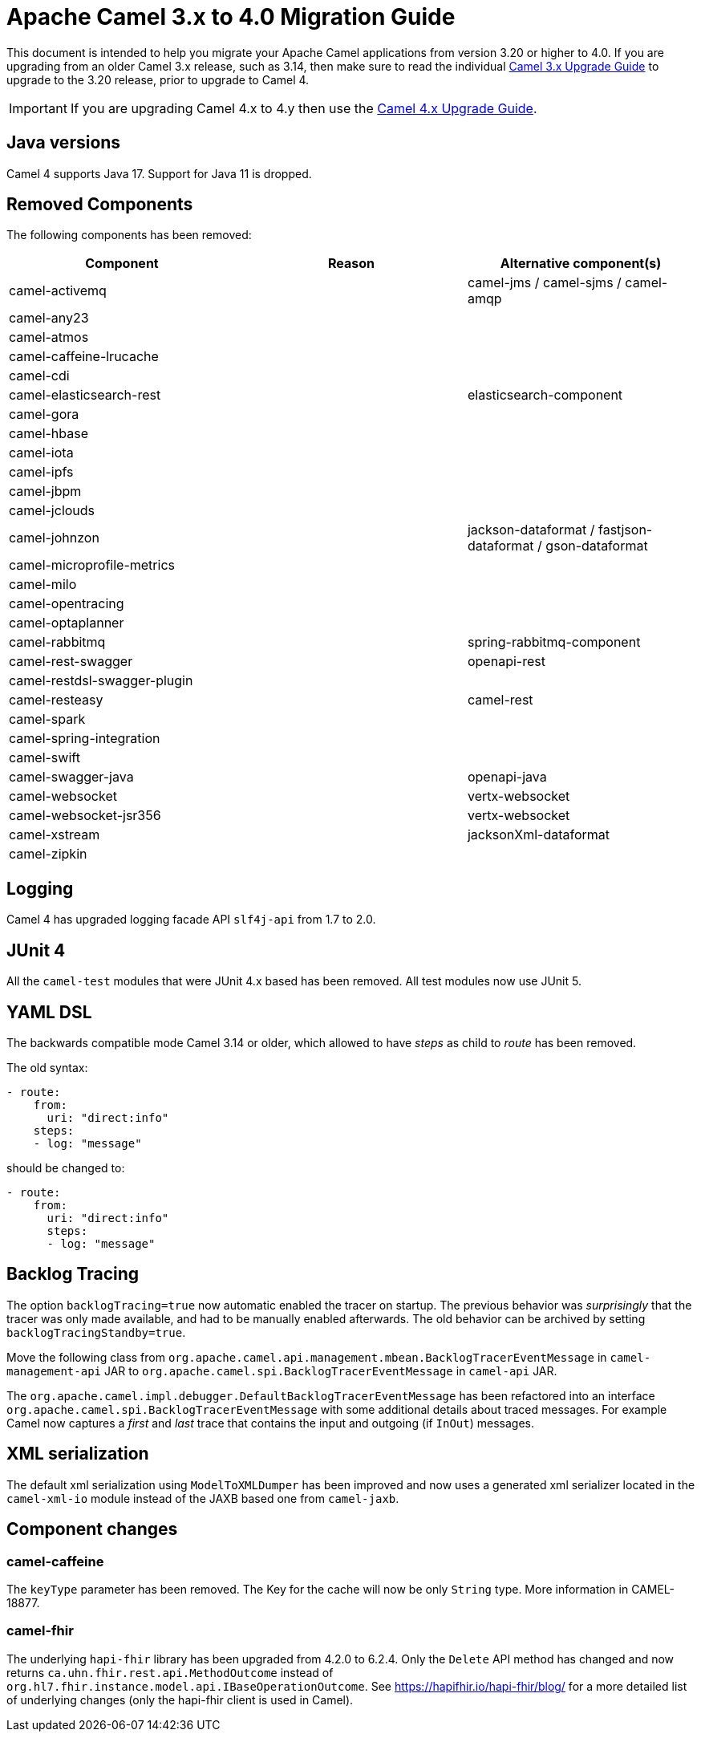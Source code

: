 = Apache Camel 3.x to 4.0 Migration Guide

This document is intended to help you migrate your Apache Camel applications
from version 3.20 or higher to 4.0. If you are upgrading from an older Camel 3.x release,
such as 3.14, then make sure to read the individual xref:camel-3x-upgrade-guide.adoc[Camel 3.x Upgrade Guide]
to upgrade to the 3.20 release, prior to upgrade to Camel 4.

IMPORTANT: If you are upgrading Camel 4.x to 4.y then use the
xref:camel-4x-upgrade-guide.adoc[Camel 4.x Upgrade Guide].

== Java versions

Camel 4 supports Java 17. Support for Java 11 is dropped.

== Removed Components

The following components has been removed:

[options="header"]
|===
| Component | Reason | Alternative component(s)                                           
| camel-activemq               |        | camel-jms / camel-sjms / camel-amqp                        
| camel-any23                  |        |                                                        
| camel-atmos                  |        |                                                        
| camel-caffeine-lrucache      |        |                                                        
| camel-cdi                    |        |                                                        
| camel-elasticsearch-rest     |        | elasticsearch-component                                
| camel-gora                   |        |                                                        
| camel-hbase                  |        |                                                        
| camel-iota                   |        |                                                        
| camel-ipfs                   |        |                                                        
| camel-jbpm                   |        |                                                        
| camel-jclouds                |        |                                                        
| camel-johnzon                |        | jackson-dataformat / fastjson-dataformat / gson-dataformat 
| camel-microprofile-metrics   |        |                                                        
| camel-milo                   |        |                                                        
| camel-opentracing            |        |                                                        
| camel-optaplanner            |        |                                                        
| camel-rabbitmq               |        | spring-rabbitmq-component                              
| camel-rest-swagger           |        | openapi-rest                                           
| camel-restdsl-swagger-plugin |        |                                                        
| camel-resteasy               |        | camel-rest                                             
| camel-spark                  |        |                                                        
| camel-spring-integration     |        |                                                        
| camel-swift                  |        |                                                        
| camel-swagger-java           |        | openapi-java                                           
| camel-websocket              |        | vertx-websocket                                        
| camel-websocket-jsr356       |        | vertx-websocket                                        
| camel-xstream                |        | jacksonXml-dataformat                                  
| camel-zipkin                 |        |                                                        
|===

== Logging

Camel 4 has upgraded logging facade API `slf4j-api` from 1.7 to 2.0.

== JUnit 4

All the `camel-test` modules that were JUnit 4.x based has been removed. All test modules now use JUnit 5.

== YAML DSL

The backwards compatible mode Camel 3.14 or older, which allowed to have _steps_ as child to _route_ has been removed.

The old syntax:

[source,yaml]
----
- route:
    from:
      uri: "direct:info"
    steps:
    - log: "message"
----

should be changed to:

[source,yaml]
----
- route:
    from:
      uri: "direct:info"
      steps:
      - log: "message"
----

== Backlog Tracing

The option `backlogTracing=true` now automatic enabled the tracer on startup. The previous behavior
was _surprisingly_ that the tracer was only made available, and had to be manually enabled afterwards.
The old behavior can be archived by setting `backlogTracingStandby=true`.

Move the following class from `org.apache.camel.api.management.mbean.BacklogTracerEventMessage` in `camel-management-api` JAR
to `org.apache.camel.spi.BacklogTracerEventMessage` in `camel-api` JAR.

The `org.apache.camel.impl.debugger.DefaultBacklogTracerEventMessage` has been refactored into an interface `org.apache.camel.spi.BacklogTracerEventMessage`
with some additional details about traced messages. For example Camel now captures a _first_ and _last_ trace
that contains the input and outgoing (if `InOut`) messages.

== XML serialization

The default xml serialization using `ModelToXMLDumper` has been improved and now uses a generated xml
serializer located in the `camel-xml-io` module instead of the JAXB based one from `camel-jaxb`.

== Component changes

=== camel-caffeine

The `keyType` parameter has been removed. The Key for the cache will now be only `String` type. More information in CAMEL-18877.

=== camel-fhir

The underlying `hapi-fhir` library has been upgraded from 4.2.0 to 6.2.4. Only the `Delete` API method has changed and now returns `ca.uhn.fhir.rest.api.MethodOutcome` instead of `org.hl7.fhir.instance.model.api.IBaseOperationOutcome`. See https://hapifhir.io/hapi-fhir/blog/ for a more detailed list of underlying changes (only the hapi-fhir client is used in Camel).

